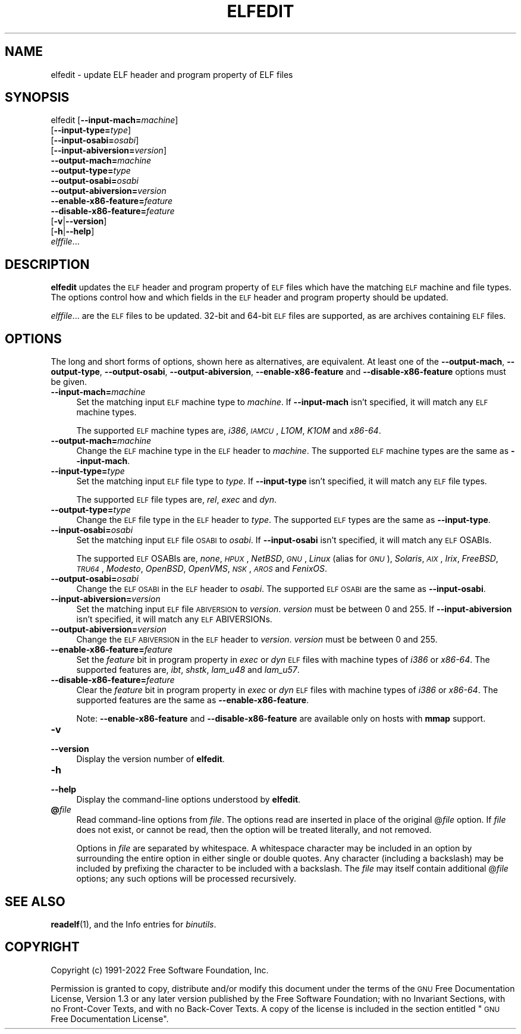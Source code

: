 .\" Automatically generated by Pod::Man 4.11 (Pod::Simple 3.35)
.\"
.\" Standard preamble:
.\" ========================================================================
.de Sp \" Vertical space (when we can't use .PP)
.if t .sp .5v
.if n .sp
..
.de Vb \" Begin verbatim text
.ft CW
.nf
.ne \\$1
..
.de Ve \" End verbatim text
.ft R
.fi
..
.\" Set up some character translations and predefined strings.  \*(-- will
.\" give an unbreakable dash, \*(PI will give pi, \*(L" will give a left
.\" double quote, and \*(R" will give a right double quote.  \*(C+ will
.\" give a nicer C++.  Capital omega is used to do unbreakable dashes and
.\" therefore won't be available.  \*(C` and \*(C' expand to `' in nroff,
.\" nothing in troff, for use with C<>.
.tr \(*W-
.ds C+ C\v'-.1v'\h'-1p'\s-2+\h'-1p'+\s0\v'.1v'\h'-1p'
.ie n \{\
.    ds -- \(*W-
.    ds PI pi
.    if (\n(.H=4u)&(1m=24u) .ds -- \(*W\h'-12u'\(*W\h'-12u'-\" diablo 10 pitch
.    if (\n(.H=4u)&(1m=20u) .ds -- \(*W\h'-12u'\(*W\h'-8u'-\"  diablo 12 pitch
.    ds L" ""
.    ds R" ""
.    ds C` ""
.    ds C' ""
'br\}
.el\{\
.    ds -- \|\(em\|
.    ds PI \(*p
.    ds L" ``
.    ds R" ''
.    ds C`
.    ds C'
'br\}
.\"
.\" Escape single quotes in literal strings from groff's Unicode transform.
.ie \n(.g .ds Aq \(aq
.el       .ds Aq '
.\"
.\" If the F register is >0, we'll generate index entries on stderr for
.\" titles (.TH), headers (.SH), subsections (.SS), items (.Ip), and index
.\" entries marked with X<> in POD.  Of course, you'll have to process the
.\" output yourself in some meaningful fashion.
.\"
.\" Avoid warning from groff about undefined register 'F'.
.de IX
..
.nr rF 0
.if \n(.g .if rF .nr rF 1
.if (\n(rF:(\n(.g==0)) \{\
.    if \nF \{\
.        de IX
.        tm Index:\\$1\t\\n%\t"\\$2"
..
.        if !\nF==2 \{\
.            nr % 0
.            nr F 2
.        \}
.    \}
.\}
.rr rF
.\"
.\" Accent mark definitions (@(#)ms.acc 1.5 88/02/08 SMI; from UCB 4.2).
.\" Fear.  Run.  Save yourself.  No user-serviceable parts.
.    \" fudge factors for nroff and troff
.if n \{\
.    ds #H 0
.    ds #V .8m
.    ds #F .3m
.    ds #[ \f1
.    ds #] \fP
.\}
.if t \{\
.    ds #H ((1u-(\\\\n(.fu%2u))*.13m)
.    ds #V .6m
.    ds #F 0
.    ds #[ \&
.    ds #] \&
.\}
.    \" simple accents for nroff and troff
.if n \{\
.    ds ' \&
.    ds ` \&
.    ds ^ \&
.    ds , \&
.    ds ~ ~
.    ds /
.\}
.if t \{\
.    ds ' \\k:\h'-(\\n(.wu*8/10-\*(#H)'\'\h"|\\n:u"
.    ds ` \\k:\h'-(\\n(.wu*8/10-\*(#H)'\`\h'|\\n:u'
.    ds ^ \\k:\h'-(\\n(.wu*10/11-\*(#H)'^\h'|\\n:u'
.    ds , \\k:\h'-(\\n(.wu*8/10)',\h'|\\n:u'
.    ds ~ \\k:\h'-(\\n(.wu-\*(#H-.1m)'~\h'|\\n:u'
.    ds / \\k:\h'-(\\n(.wu*8/10-\*(#H)'\z\(sl\h'|\\n:u'
.\}
.    \" troff and (daisy-wheel) nroff accents
.ds : \\k:\h'-(\\n(.wu*8/10-\*(#H+.1m+\*(#F)'\v'-\*(#V'\z.\h'.2m+\*(#F'.\h'|\\n:u'\v'\*(#V'
.ds 8 \h'\*(#H'\(*b\h'-\*(#H'
.ds o \\k:\h'-(\\n(.wu+\w'\(de'u-\*(#H)/2u'\v'-.3n'\*(#[\z\(de\v'.3n'\h'|\\n:u'\*(#]
.ds d- \h'\*(#H'\(pd\h'-\w'~'u'\v'-.25m'\f2\(hy\fP\v'.25m'\h'-\*(#H'
.ds D- D\\k:\h'-\w'D'u'\v'-.11m'\z\(hy\v'.11m'\h'|\\n:u'
.ds th \*(#[\v'.3m'\s+1I\s-1\v'-.3m'\h'-(\w'I'u*2/3)'\s-1o\s+1\*(#]
.ds Th \*(#[\s+2I\s-2\h'-\w'I'u*3/5'\v'-.3m'o\v'.3m'\*(#]
.ds ae a\h'-(\w'a'u*4/10)'e
.ds Ae A\h'-(\w'A'u*4/10)'E
.    \" corrections for vroff
.if v .ds ~ \\k:\h'-(\\n(.wu*9/10-\*(#H)'\s-2\u~\d\s+2\h'|\\n:u'
.if v .ds ^ \\k:\h'-(\\n(.wu*10/11-\*(#H)'\v'-.4m'^\v'.4m'\h'|\\n:u'
.    \" for low resolution devices (crt and lpr)
.if \n(.H>23 .if \n(.V>19 \
\{\
.    ds : e
.    ds 8 ss
.    ds o a
.    ds d- d\h'-1'\(ga
.    ds D- D\h'-1'\(hy
.    ds th \o'bp'
.    ds Th \o'LP'
.    ds ae ae
.    ds Ae AE
.\}
.rm #[ #] #H #V #F C
.\" ========================================================================
.\"
.IX Title "ELFEDIT 1"
.TH ELFEDIT 1 "2022-04-04" "binutils-2.38" "GNU Development Tools"
.\" For nroff, turn off justification.  Always turn off hyphenation; it makes
.\" way too many mistakes in technical documents.
.if n .ad l
.nh
.SH "NAME"
elfedit \- update ELF header and program property of ELF files
.SH "SYNOPSIS"
.IX Header "SYNOPSIS"
elfedit [\fB\-\-input\-mach=\fR\fImachine\fR]
        [\fB\-\-input\-type=\fR\fItype\fR]
        [\fB\-\-input\-osabi=\fR\fIosabi\fR]
        [\fB\-\-input\-abiversion=\fR\fIversion\fR]
        \fB\-\-output\-mach=\fR\fImachine\fR
        \fB\-\-output\-type=\fR\fItype\fR
        \fB\-\-output\-osabi=\fR\fIosabi\fR
        \fB\-\-output\-abiversion=\fR\fIversion\fR
        \fB\-\-enable\-x86\-feature=\fR\fIfeature\fR
        \fB\-\-disable\-x86\-feature=\fR\fIfeature\fR
        [\fB\-v\fR|\fB\-\-version\fR]
        [\fB\-h\fR|\fB\-\-help\fR]
        \fIelffile\fR...
.SH "DESCRIPTION"
.IX Header "DESCRIPTION"
\&\fBelfedit\fR updates the \s-1ELF\s0 header and program property of \s-1ELF\s0
files which have the matching \s-1ELF\s0 machine and file types.  The options
control how and which fields in the \s-1ELF\s0 header and program property
should be updated.
.PP
\&\fIelffile\fR... are the \s-1ELF\s0 files to be updated.  32\-bit and
64\-bit \s-1ELF\s0 files are supported, as are archives containing \s-1ELF\s0 files.
.SH "OPTIONS"
.IX Header "OPTIONS"
The long and short forms of options, shown here as alternatives, are
equivalent. At least one of the \fB\-\-output\-mach\fR,
\&\fB\-\-output\-type\fR, \fB\-\-output\-osabi\fR,
\&\fB\-\-output\-abiversion\fR,
\&\fB\-\-enable\-x86\-feature\fR and \fB\-\-disable\-x86\-feature\fR
options must be given.
.IP "\fB\-\-input\-mach=\fR\fImachine\fR" 4
.IX Item "--input-mach=machine"
Set the matching input \s-1ELF\s0 machine type to \fImachine\fR.  If
\&\fB\-\-input\-mach\fR isn't specified, it will match any \s-1ELF\s0
machine types.
.Sp
The supported \s-1ELF\s0 machine types are, \fIi386\fR, \fI\s-1IAMCU\s0\fR, \fIL1OM\fR,
\&\fIK1OM\fR and \fIx86\-64\fR.
.IP "\fB\-\-output\-mach=\fR\fImachine\fR" 4
.IX Item "--output-mach=machine"
Change the \s-1ELF\s0 machine type in the \s-1ELF\s0 header to \fImachine\fR.  The
supported \s-1ELF\s0 machine types are the same as \fB\-\-input\-mach\fR.
.IP "\fB\-\-input\-type=\fR\fItype\fR" 4
.IX Item "--input-type=type"
Set the matching input \s-1ELF\s0 file type to \fItype\fR.  If
\&\fB\-\-input\-type\fR isn't specified, it will match any \s-1ELF\s0 file types.
.Sp
The supported \s-1ELF\s0 file types are, \fIrel\fR, \fIexec\fR and \fIdyn\fR.
.IP "\fB\-\-output\-type=\fR\fItype\fR" 4
.IX Item "--output-type=type"
Change the \s-1ELF\s0 file type in the \s-1ELF\s0 header to \fItype\fR.  The
supported \s-1ELF\s0 types are the same as \fB\-\-input\-type\fR.
.IP "\fB\-\-input\-osabi=\fR\fIosabi\fR" 4
.IX Item "--input-osabi=osabi"
Set the matching input \s-1ELF\s0 file \s-1OSABI\s0 to \fIosabi\fR.  If
\&\fB\-\-input\-osabi\fR isn't specified, it will match any \s-1ELF\s0 OSABIs.
.Sp
The supported \s-1ELF\s0 OSABIs are, \fInone\fR, \fI\s-1HPUX\s0\fR, \fINetBSD\fR,
\&\fI\s-1GNU\s0\fR, \fILinux\fR (alias for \fI\s-1GNU\s0\fR),
\&\fISolaris\fR, \fI\s-1AIX\s0\fR, \fIIrix\fR,
\&\fIFreeBSD\fR, \fI\s-1TRU64\s0\fR, \fIModesto\fR, \fIOpenBSD\fR, \fIOpenVMS\fR,
\&\fI\s-1NSK\s0\fR, \fI\s-1AROS\s0\fR and \fIFenixOS\fR.
.IP "\fB\-\-output\-osabi=\fR\fIosabi\fR" 4
.IX Item "--output-osabi=osabi"
Change the \s-1ELF OSABI\s0 in the \s-1ELF\s0 header to \fIosabi\fR.  The
supported \s-1ELF OSABI\s0 are the same as \fB\-\-input\-osabi\fR.
.IP "\fB\-\-input\-abiversion=\fR\fIversion\fR" 4
.IX Item "--input-abiversion=version"
Set the matching input \s-1ELF\s0 file \s-1ABIVERSION\s0 to \fIversion\fR.
\&\fIversion\fR must be between 0 and 255.  If \fB\-\-input\-abiversion\fR
isn't specified, it will match any \s-1ELF\s0 ABIVERSIONs.
.IP "\fB\-\-output\-abiversion=\fR\fIversion\fR" 4
.IX Item "--output-abiversion=version"
Change the \s-1ELF ABIVERSION\s0 in the \s-1ELF\s0 header to \fIversion\fR.
\&\fIversion\fR must be between 0 and 255.
.IP "\fB\-\-enable\-x86\-feature=\fR\fIfeature\fR" 4
.IX Item "--enable-x86-feature=feature"
Set the \fIfeature\fR bit in program property in \fIexec\fR or \fIdyn\fR
\&\s-1ELF\s0 files with machine types of \fIi386\fR or \fIx86\-64\fR.  The
supported features are, \fIibt\fR, \fIshstk\fR, \fIlam_u48\fR and
\&\fIlam_u57\fR.
.IP "\fB\-\-disable\-x86\-feature=\fR\fIfeature\fR" 4
.IX Item "--disable-x86-feature=feature"
Clear the \fIfeature\fR bit in program property in \fIexec\fR or
\&\fIdyn\fR \s-1ELF\s0 files with machine types of \fIi386\fR or \fIx86\-64\fR.
The supported features are the same as \fB\-\-enable\-x86\-feature\fR.
.Sp
Note: \fB\-\-enable\-x86\-feature\fR and \fB\-\-disable\-x86\-feature\fR
are available only on hosts with \fBmmap\fR support.
.IP "\fB\-v\fR" 4
.IX Item "-v"
.PD 0
.IP "\fB\-\-version\fR" 4
.IX Item "--version"
.PD
Display the version number of \fBelfedit\fR.
.IP "\fB\-h\fR" 4
.IX Item "-h"
.PD 0
.IP "\fB\-\-help\fR" 4
.IX Item "--help"
.PD
Display the command-line options understood by \fBelfedit\fR.
.IP "\fB@\fR\fIfile\fR" 4
.IX Item "@file"
Read command-line options from \fIfile\fR.  The options read are
inserted in place of the original @\fIfile\fR option.  If \fIfile\fR
does not exist, or cannot be read, then the option will be treated
literally, and not removed.
.Sp
Options in \fIfile\fR are separated by whitespace.  A whitespace
character may be included in an option by surrounding the entire
option in either single or double quotes.  Any character (including a
backslash) may be included by prefixing the character to be included
with a backslash.  The \fIfile\fR may itself contain additional
@\fIfile\fR options; any such options will be processed recursively.
.SH "SEE ALSO"
.IX Header "SEE ALSO"
\&\fBreadelf\fR\|(1), and the Info entries for \fIbinutils\fR.
.SH "COPYRIGHT"
.IX Header "COPYRIGHT"
Copyright (c) 1991\-2022 Free Software Foundation, Inc.
.PP
Permission is granted to copy, distribute and/or modify this document
under the terms of the \s-1GNU\s0 Free Documentation License, Version 1.3
or any later version published by the Free Software Foundation;
with no Invariant Sections, with no Front-Cover Texts, and with no
Back-Cover Texts.  A copy of the license is included in the
section entitled \*(L"\s-1GNU\s0 Free Documentation License\*(R".
